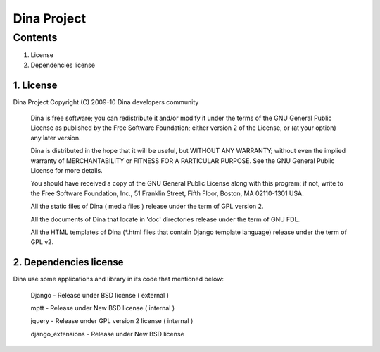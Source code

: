 Dina Project 
============
Contents
--------
1. License
2. Dependencies license

1. License
^^^^^^^^^^
Dina Project
Copyright (C) 2009-10  Dina developers community

  Dina is free software; you can redistribute it and/or modify 
  it under the terms of the GNU General Public License as published by
  the Free Software Foundation; either version 2 of the License, or
  (at your option) any later version.

  Dina is distributed in the hope that it will be useful,
  but WITHOUT ANY WARRANTY; without even the implied warranty of
  MERCHANTABILITY or FITNESS FOR A PARTICULAR PURPOSE.  See the
  GNU General Public License for more details.

  You should have received a copy of the GNU General Public License along
  with this program; if not, write to the Free Software Foundation, Inc.,
  51 Franklin Street, Fifth Floor, Boston, MA 02110-1301 USA.

  All the static files of Dina ( media files ) release under the term of
  GPL version 2.

  All the documents of Dina that locate in 'doc' directories release
  under the term of GNU FDL.

  All the HTML templates of Dina (*.html files that contain Django template
  language) release under the term of GPL v2.

2. Dependencies license
^^^^^^^^^^^^^^^^^^^^^^^
Dina use some applications and library in its code that mentioned below:

  Django - Release under BSD license ( external )

  mptt   - Release under New BSD license ( internal )

  jquery - Release under GPL version 2 license ( internal )

  django_extensions - Release under New BSD license


